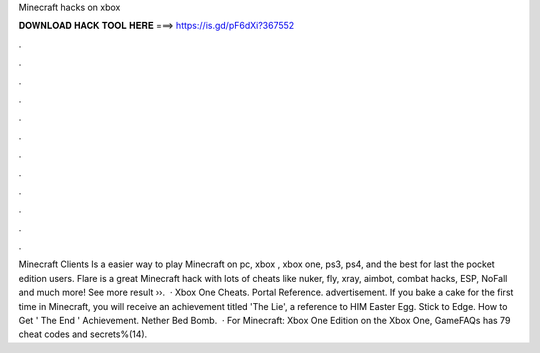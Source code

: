 Minecraft hacks on xbox

𝐃𝐎𝐖𝐍𝐋𝐎𝐀𝐃 𝐇𝐀𝐂𝐊 𝐓𝐎𝐎𝐋 𝐇𝐄𝐑𝐄 ===> https://is.gd/pF6dXi?367552

.

.

.

.

.

.

.

.

.

.

.

.

Minecraft Clients Is a easier way to play Minecraft on pc, xbox , xbox one, ps3, ps4, and the best for last the pocket edition users. Flare is a great Minecraft hack with lots of cheats like nuker, fly, xray, aimbot, combat hacks, ESP, NoFall and much more! See more result ››.  · Xbox One Cheats. Portal Reference. advertisement. If you bake a cake for the first time in Minecraft, you will receive an achievement titled 'The Lie', a reference to HIM Easter Egg. Stick to Edge. How to Get ' The End ' Achievement. Nether Bed Bomb.  · For Minecraft: Xbox One Edition on the Xbox One, GameFAQs has 79 cheat codes and secrets%(14).